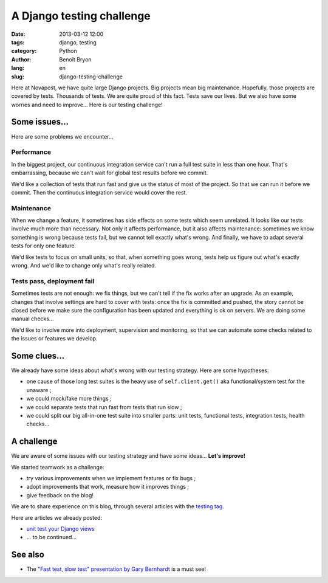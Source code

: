 ##########################
A Django testing challenge
##########################

:date: 2013-03-12 12:00
:tags: django, testing
:category: Python
:author: Benoît Bryon
:lang: en
:slug: django-testing-challenge

Here at Novapost, we have quite large Django projects. Big projects mean big
maintenance. Hopefully, those projects are covered by tests. Thousands of
tests. We are quite proud of this fact. Tests save our lives. But we also have
some worries and need to improve... Here is our testing challenge!


**************
Some issues...
**************

Here are some problems we encounter...

Performance
===========

In the biggest project, our continuous integration service can't run a full
test suite in less than one hour. That's embarrassing, because we can't wait
for global test results before we commit.

We'd like a collection of tests that run fast and give us the status of most of
the project. So that we can run it before we commit. Then the continuous
integration service would cover the rest.

Maintenance
===========

When we change a feature, it sometimes has side effects on some tests which
seem unrelated. It looks like our tests involve much more than necessary.
Not only it affects performance, but it also affects maintenance: sometimes
we know something is wrong because tests fail, but we cannot tell exactly
what's wrong. And finally, we have to adapt several tests for only one feature.

We'd like tests to focus on small units, so that, when something goes wrong,
tests help us figure out what's exactly wrong. And we'd like to change only
what's really related.

Tests pass, deployment fail
===========================

Sometimes tests are not enough: we fix things, but we can't tell if the fix
works after an upgrade. As an example, changes that involve settings are hard
to cover with tests: once the fix is committed and pushed, the story cannot be
closed before we make sure the configuration has been updated and everything is
ok on servers. We are doing some manual checks...

We'd like to involve more into deployment, supervision and monitoring, so that
we can automate some checks related to the issues or features we develop.


*************
Some clues...
*************

We already have some ideas about what's wrong with our testing strategy. Here
are some hypotheses:

* one cause of those long test suites is the heavy use of ``self.client.get()``
  aka functional/system test for the unaware ;

* we could mock/fake more things ;

* we could separate tests that run fast from tests that run slow ;

* we could split our big all-in-one test suite into smaller parts: unit tests,
  functional tests, integration tests, health checks...


***********
A challenge
***********

We are aware of some issues with our testing strategy and have some ideas...
**Let's improve!**

We started teamwork as a challenge:

* try various improvements when we implement features or fix bugs ;
* adopt improvements that work, measure how it improves things ;
* give feedback on the blog!

We are to share experience on this blog, through several articles with the
`testing tag </tag/testing.html>`_.

Here are articles we already posted:

* `unit test your Django views <|filename|django-unit-test-your-views.rst>`_
* ... to be continued...


********
See also
********

* The `"Fast test, slow test" presentation by Gary Bernhardt
  <https://www.youtube.com/watch?v=RAxiiRPHS9k>`_ is a must see!
